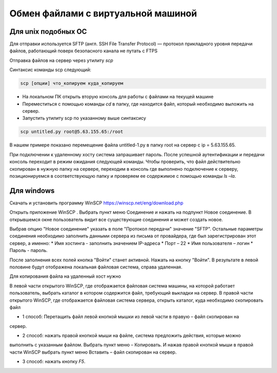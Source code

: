 Обмен файлами с виртуальной машиной
==========================

Для unix подобных ОС
-------------------

Для отправки используется SFTP (англ. SSH File Transfer Protocol) — протокол прикладного уровня передачи файлов, работающий поверх безопасного канала
не путать с FTPS

Отправка файлов на сервер через утилиту `scp`

Синтаксис команды scp следующий:

.. code-block:: bash

    scp [опции] что_копируем куда_копируем


* На локальном ПК открыть вторую консоль для работы с файлами на текущей машине
* Переместиться с помощью команды `cd` в папку, где находится файл, который необходимо выложить на сервер.
* Запустить утилиту scp по указанному выше синтаксису

.. code-block:: bash

    scp untitled.py root@5.63.155.65:/root

В нашем примере показано перемещение файла untitled-1.py в папку root на сервер с ip = 5.63.155.65.

При подключении к удаленному хосту система запрашивает пароль.
После успешной аутентификации и передачи консоль переходит в режим ожидания следующей команды.
Чтобы проверить, что файл действительно скопирован в нужную папку на сервере, переходим в
консоль где выполнено подключение к серверу, позиционируемся в соответствующую папку и
проверяем ее содержимое с помощью команды `ls –la`.

Для windows
-----------

Скачать и установить программу WinSCP https://winscp.net/eng/download.php

Открыть приложение WinSCP . Выбрать пункт меню Соединение и нажать на подпункт Новое
соединение.
В открывшемся окне пользователь видит все существующие соединения и может создать новое.

Выбрав опцию "Новое соединение" указать в поле "Протокол передачи" значение "SFTP". Остальные
параметры соединения необходимо заполнить данными сервера из письма от провайдера, где
был зарегистрирован этот сервер, а именно:
* Имя хостинга - заполнить значением IP-адреса
* Порт – 22
* Имя пользователя – логин
* Пароль - пароль.

После заполнения всех полей кнопка "Войти" станет активной. Нажать на кнопку "Войти".
В результате в левой половине будут отображена локальная файловая система, справа удаленная.

Для копирования файла на удаленный хост нужно

В левой части открытого WinSCP¸ где отображается файловая система машины, на которой
работает пользователь, выбрать каталог в котором содержится файл, требующий выкладки на
сервер.
В правой части открытого WinSCP¸ где отображается файловая система сервера, открыть каталог,
куда необходимо скопировать файл

* 1 способ: Перетащить файл левой кнопкой мышки из левой части в правую – файл скопирован на
сервер.

* 2 способ: нажать правой кнопкой мыши на файле, система предложить действия, которые можно
выполнить с указанным файлом.
Выбрать пункт меню – Копировать. И нажав правой кнопкой мыши в правой части WinSCP выбрать
пункт меню Вставить – файл скопирован на сервер.

* 3 способ: нажать кнопку `F5`.